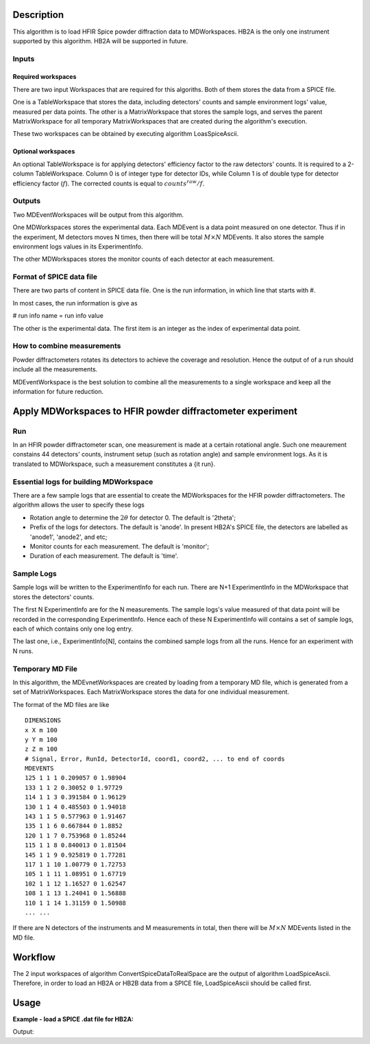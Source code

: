 .. algorithm::

.. summary::

.. relatedalgorithms::

.. properties::

Description
-----------

This algorithm is to load HFIR Spice powder diffraction data to MDWorkspaces.
HB2A is the only one instrument supported by this algorithm.
HB2A will be supported in future.

Inputs
######

Required workspaces
+++++++++++++++++++

There are two input Workspaces that are required for this algoriths.
Both of them stores the data from a SPICE file.

One is a TableWorkspace that stores the data, including detectors' counts
and sample environment logs' value, measured per data points.
The other is a MatrixWorkspace that stores the sample logs,
and serves the parent MatrixWorkspace for all temporary MatrixWorkspaces
that are created during the algorithm's execution.

These two workspaces can be obtained by executing algorithm LoasSpiceAscii.

Optional workspaces
+++++++++++++++++++

An optional TableWorkspace is for applying detectors' efficiency factor
to the raw detectors' counts.
It is required to a 2-column TableWorkspace.  Column 0 is of integer type for
detector IDs, while
Column 1 is of double type for detector efficiency factor (:math:`f`).
The corrected counts is equal to :math:`counts^{raw}/f`.

Outputs
#######

Two MDEventWorkspaces will be output from this algorithm.

One MDWorkspaces stores the experimental data.
Each MDEvent is a data point measured on one detector.
Thus if in the experiment, M detectors moves N times, then
there will be total :math:`M \times N` MDEvents.
It also stores the sample environment logs values in its ExperimentInfo.

The other MDWorkspaces stores the monitor counts of each detector
at each measurement.


Format of SPICE data file
#########################

There are two parts of content in SPICE data file.
One is the run information, in which line that starts with #.

In most cases, the run information is give as

# run info name = run info value

The other is the experimental data.
The first item is an integer as the index of experimental data point.

How to combine measurements
###########################

Powder diffractometers rotates its detectors to achieve the coverage
and resolution.
Hence the output of of a run should include all the measurements.

MDEventWorkspace is the best solution to combine all the measurements
to a single workspace and
keep all the information for future reduction.




Apply MDWorkspaces to HFIR powder diffractometer experiment
-----------------------------------------------------------

Run
###

In an HFIR powder diffractometer scan, one measurement is made at a certain rotational angle.
Such one meaurement constains 44 detectors' counts, instrument setup (such as rotation angle) and
sample environment logs.
As it is translated to MDWorkspace, such a measurement constitutes a {\it run}.


Essential logs for building MDWorkspace
#######################################

There are a few sample logs that are essential to create the MDWorkspaces for the HFIR powder diffractometers.
The algorithm allows the user to specify these logs

* Rotation angle to determine the :math:`2\theta` for detector 0. The default is '2theta';
* Prefix of the logs for detectors.  The default is 'anode'.  In present HB2A's SPICE file, the detectors are labelled as 'anode1', 'anode2', and etc;
* Monitor counts for each measurement.  The default is 'monitor';
* Duration of each measurement.  The default is 'time'.


Sample Logs
###########

Sample logs will be written to the ExperimentInfo for each run.
There are N+1 ExperimentInfo in the MDWorkspace that stores
the detectors' counts.

The first N ExperimentInfo are for the N measurements.
The sample logs's value measured of that data point will be recorded in the corresponding
ExperimentInfo.
Hence each of these N ExperimentInfo will contains a set of sample logs, each of which
contains only one log entry.

The last one, i.e., ExperimentInfo[N], contains the combined sample logs from all the runs.
Hence for an experiment with N runs.


Temporary MD File
#################

In this algorithm, the MDEvnetWorkspaces are created by loading from a temporary MD file,
which is generated from a set of MatrixWorkspaces.
Each MatrixWorkspace stores the data for one individual measurement.

The format of the MD files are like ::

  DIMENSIONS
  x X m 100
  y Y m 100
  z Z m 100
  # Signal, Error, RunId, DetectorId, coord1, coord2, ... to end of coords
  MDEVENTS
  125 1 1 1 0.209057 0 1.98904
  133 1 1 2 0.30052 0 1.97729
  114 1 1 3 0.391584 0 1.96129
  130 1 1 4 0.485503 0 1.94018
  143 1 1 5 0.577963 0 1.91467
  135 1 1 6 0.667844 0 1.8852
  120 1 1 7 0.753968 0 1.85244
  115 1 1 8 0.840013 0 1.81504
  145 1 1 9 0.925819 0 1.77281
  117 1 1 10 1.00779 0 1.72753
  105 1 1 11 1.08951 0 1.67719
  102 1 1 12 1.16527 0 1.62547
  108 1 1 13 1.24041 0 1.56888
  110 1 1 14 1.31159 0 1.50988
  ... ...


If there are N detectors of the instruments and M measurements in total,
then there will be :math:`M\times N` MDEvents listed in the MD file.


Workflow
--------

The 2 input workspaces of algorithm ConvertSpiceDataToRealSpace are the output of
algorithm LoadSpiceAscii.
Therefore, in order to load an HB2A or HB2B data from a SPICE file,
LoadSpiceAscii should be called first.


Usage
-----

**Example - load a SPICE .dat file for HB2A:**

.. testcode:: ExLoadHB2ADataToMD

  # create table workspace and parent log workspace
  LoadSpiceAscii(Filename='HB2A_exp0231_scan0001.dat',
        IntegerSampleLogNames="Sum of Counts, scan, mode, experiment_number",
        FloatSampleLogNames="samplemosaic, preset_value, Full Width Half-Maximum, Center of Mass",
        DateAndTimeLog='date,MM/DD/YYYY,time,HH:MM:SS AM',
        OutputWorkspace='Exp0231DataTable',
        RunInfoWorkspace='Exp0231ParentWS')

  # load for HB2A
  ConvertSpiceDataToRealSpace(InputWorkspace='Exp0231DataTable',
        RunInfoWorkspace='Exp0231ParentWS',
        OutputWorkspace='Exp0231DataMD',
        OutputMonitorWorkspace='Exp0231MonitorMD')

  # output
  datamdws = mtd["Exp0231DataMD"]
  print("Number of events = {}".format(datamdws.getNEvents()))

.. testcleanup:: ExLoadHB2ADataToMD

  DeleteWorkspace('Exp0231DataTable')
  DeleteWorkspace('Exp0231ParentWS')
  DeleteWorkspace('Exp0231DataMD')
  DeleteWorkspace('Exp0231MonitorMD')

Output:

.. testoutput:: ExLoadHB2ADataToMD

  Number of events = 2684

.. categories::

.. sourcelink::
